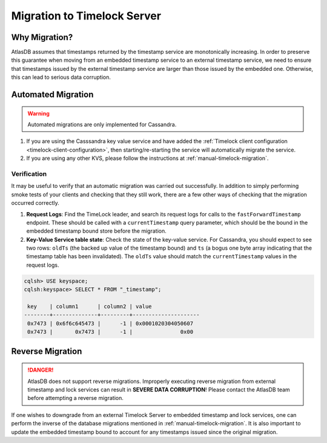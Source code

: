 .. _timelock-migration:

Migration to Timelock Server
============================

Why Migration?
--------------

AtlasDB assumes that timestamps returned by the timestamp service are monotonically increasing. In order to preserve
this guarantee when moving from an embedded timestamp service to an external timestamp service, we need to ensure
that timestamps issued by the external timestamp service are larger than those issued by the embedded one.
Otherwise, this can lead to serious data corruption.

Automated Migration
-------------------

.. warning::
    Automated migrations are only implemented for Cassandra.

1. If you are using the Casssandra key value service and have added the :ref:`Timelock client configuration <timelock-client-configuration>`, then starting/re-starting the service will automatically migrate the service.
2. If you are using any other KVS, please follow the instructions at :ref:`manual-timelock-migration`.

Verification
~~~~~~~~~~~~

It may be useful to verify that an automatic migration was carried out successfully. In addition to simply performing
smoke tests of your clients and checking that they still work, there are a few other ways of checking that the
migration occurred correctly.

1. **Request Logs**: Find the TimeLock leader, and search its request logs for calls to the ``fastForwardTimestamp``
   endpoint. These should be called with a ``currentTimestamp`` query parameter, which should be the bound in the
   embedded timestamp bound store before the migration.
2. **Key-Value Service table state**: Check the state of the key-value service. For Cassandra, you should expect
   to see two rows: ``oldTs`` (the backed up value of the timestamp bound) and
   ``ts`` (a bogus one byte array indicating that the timestamp table has been invalidated). The ``oldTs`` value
   should match the ``currentTimestamp`` values in the request logs.

.. code-block:: none

   cqlsh> USE keyspace;
   cqlsh:keyspace> SELECT * FROM "_timestamp";

    key    | column1      | column2 | value
   --------+--------------+---------+---------------------
    0x7473 | 0x6f6c645473 |      -1 | 0x0001020304050607
    0x7473 |       0x7473 |      -1 |               0x00

Reverse Migration
-----------------

.. danger::

   AtlasDB does not support reverse migrations. Improperly executing reverse migration from external timestamp
   and lock services can result in **SEVERE DATA CORRUPTION**! Please contact the AtlasDB team before attempting a
   reverse migration.

If one wishes to downgrade from an external Timelock Server to embedded timestamp and lock services, one can perform
the inverse of the database migrations mentioned in :ref:`manual-timelock-migration`. It is also important to update the
embedded timestamp bound to account for any timestamps issued since the original migration.